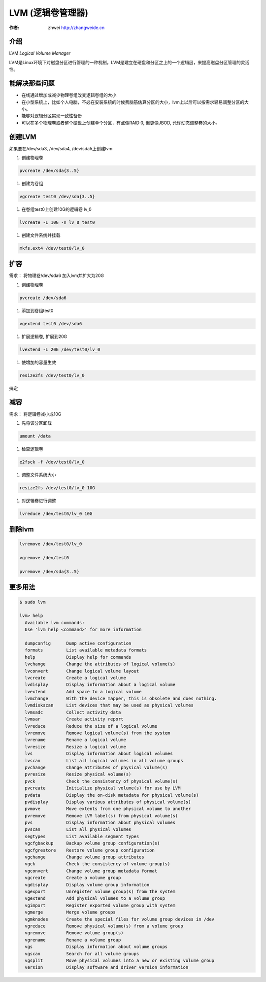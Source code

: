 LVM (逻辑卷管理器)
===========================================

:作者: zhwei http://zhangweide.cn

介绍
-------------------------------------------

LVM *Logical Volume Manager*

LVM是Linux环境下对磁盘分区进行管理的一种机制，LVM是建立在硬盘和分区之上的一个逻辑层，来提高磁盘分区管理的灵活性。

能解决那些问题
--------------

+ 在线通过增加或减少物理卷组改变逻辑卷组的大小

+ 在小型系统上，比如个人电脑，不必在安装系统的时候费脑筋估算分区的大小，lvm上以后可以按需求轻易调整分区的大小。

+ 能够对逻辑分区实现一致性备份

+ 可以在多个物理卷或者整个硬盘上创建单个分区，有点像RAID 0, 但更像JBOD, 允许动态调整卷的大小。

创建LVM
-------------------------------------------

如果要在/dev/sda3, /dev/sda4, /dev/sda5上创建lvm

#. 创建物理卷

.. code-block:: bash

    pvcreate /dev/sda{3..5}

#. 创建为卷组

.. code-block:: bash

   vgcreate test0 /dev/sda{3..5}

#. 在卷组test0上创建10G的逻辑卷 lv_0

.. code-block:: bash

   lvcreate -L 10G -n lv_0 test0

#. 创建文件系统并挂载

.. code-block:: bash

   mkfs.ext4 /dev/test0/lv_0


扩容
------------------------------------------

需求： 将物理卷/dev/sda6 加入lvm并扩大为20G


#. 创建物理卷

.. code-block:: bash

   pvcreate /dev/sda6


#. 添加到卷组test0

.. code-block:: bash

   vgextend test0 /dev/sda6


#. 扩展逻辑卷, 扩展到20G

.. code-block:: bash

   lvextend -L 20G /dev/test0/lv_0


#. 使增加的容量生效

.. code-block:: bash

   resize2fs /dev/test0/lv_0

搞定

减容
------------------

需求： 将逻辑卷减小成10G

#. 先将该分区卸载

.. code-block:: bash

    umount /data

#. 检查逻辑卷

.. code-block:: bash

   e2fsck -f /dev/test0/lv_0

#. 调整文件系统大小

.. code-block:: bash

   resize2fs /dev/test0/lv_0 10G

#. 对逻辑卷进行调整

.. code-block:: bash

   lvreduce /dev/test0/lv_0 10G


删除lvm
--------------------

.. code-block:: bash

    lvremove /dev/test0/lv_0

    vgremove /dev/test0

    pvremove /dev/sda{3..5}

更多用法
----------------------

.. code-block:: bash

    $ sudo lvm

    lvm> help
      Available lvm commands:
      Use 'lvm help <command>' for more information

      dumpconfig      Dump active configuration
      formats         List available metadata formats
      help            Display help for commands
      lvchange        Change the attributes of logical volume(s)
      lvconvert       Change logical volume layout
      lvcreate        Create a logical volume
      lvdisplay       Display information about a logical volume
      lvextend        Add space to a logical volume
      lvmchange       With the device mapper, this is obsolete and does nothing.
      lvmdiskscan     List devices that may be used as physical volumes
      lvmsadc         Collect activity data
      lvmsar          Create activity report
      lvreduce        Reduce the size of a logical volume
      lvremove        Remove logical volume(s) from the system
      lvrename        Rename a logical volume
      lvresize        Resize a logical volume
      lvs             Display information about logical volumes
      lvscan          List all logical volumes in all volume groups
      pvchange        Change attributes of physical volume(s)
      pvresize        Resize physical volume(s)
      pvck            Check the consistency of physical volume(s)
      pvcreate        Initialize physical volume(s) for use by LVM
      pvdata          Display the on-disk metadata for physical volume(s)
      pvdisplay       Display various attributes of physical volume(s)
      pvmove          Move extents from one physical volume to another
      pvremove        Remove LVM label(s) from physical volume(s)
      pvs             Display information about physical volumes
      pvscan          List all physical volumes
      segtypes        List available segment types
      vgcfgbackup     Backup volume group configuration(s)
      vgcfgrestore    Restore volume group configuration
      vgchange        Change volume group attributes
      vgck            Check the consistency of volume group(s)
      vgconvert       Change volume group metadata format
      vgcreate        Create a volume group
      vgdisplay       Display volume group information
      vgexport        Unregister volume group(s) from the system
      vgextend        Add physical volumes to a volume group
      vgimport        Register exported volume group with system
      vgmerge         Merge volume groups
      vgmknodes       Create the special files for volume group devices in /dev
      vgreduce        Remove physical volume(s) from a volume group
      vgremove        Remove volume group(s)
      vgrename        Rename a volume group
      vgs             Display information about volume groups
      vgscan          Search for all volume groups
      vgsplit         Move physical volumes into a new or existing volume group
      version         Display software and driver version information

